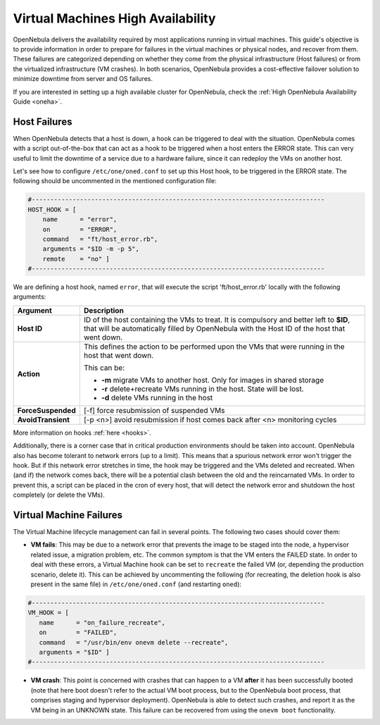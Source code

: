.. _ftguide:

===================================
Virtual Machines High Availability
===================================

OpenNebula delivers the availability required by most applications running in virtual machines. This guide's objective is to provide information in order to prepare for failures in the virtual machines or physical nodes, and recover from them. These failures are categorized depending on whether they come from the physical infrastructure (Host failures) or from the virtualized infrastructure (VM crashes). In both scenarios, OpenNebula provides a cost-effective failover solution to minimize downtime from server and OS failures.

If you are interested in setting up a high available cluster for OpenNebula, check the :ref:`High OpenNebula Availability Guide <oneha>`.

Host Failures
=============

When OpenNebula detects that a host is down, a hook can be triggered to deal with the situation. OpenNebula comes with a script out-of-the-box that can act as a hook to be triggered when a host enters the ERROR state. This can very useful to limit the downtime of a service due to a hardware failure, since it can redeploy the VMs on another host.

Let's see how to configure ``/etc/one/oned.conf`` to set up this Host hook, to be triggered in the ERROR state. The following should be uncommented in the mentioned configuration file:

.. code::

    #-------------------------------------------------------------------------------
    HOST_HOOK = [
        name      = "error",
        on        = "ERROR",
        command   = "ft/host_error.rb",
        arguments = "$ID -m -p 5",
        remote    = "no" ]
    #-------------------------------------------------------------------------------

We are defining a host hook, named ``error``, that will execute the script 'ft/host_error.rb' locally with the following arguments:

+--------------------+---------------------------------------------------------------------------------------------------------------------------------------------------------------------------------------+
|      Argument      |                                                                                      Description                                                                                      |
+====================+=======================================================================================================================================================================================+
| **Host ID**        | ID of the host containing the VMs to treat. It is compulsory and better left to **$ID**, that will be automatically filled by OpenNebula with the Host ID of the host that went down. |
+--------------------+---------------------------------------------------------------------------------------------------------------------------------------------------------------------------------------+
| **Action**         | This defines the action to be performed upon the VMs that were running in the host that went down.                                                                                    |
|                    |                                                                                                                                                                                       |
|                    | This can be:                                                                                                                                                                          |
|                    |                                                                                                                                                                                       |
|                    | - **-m** migrate VMs to another host. Only for images in shared storage                                                                                                               |
|                    | - **-r** delete+recreate VMs running in the host. State will be lost.                                                                                                                 |
|                    | - **-d** delete VMs running in the host                                                                                                                                               |
+--------------------+---------------------------------------------------------------------------------------------------------------------------------------------------------------------------------------+
| **ForceSuspended** | [-f] force resubmission of suspended VMs                                                                                                                                              |
+--------------------+---------------------------------------------------------------------------------------------------------------------------------------------------------------------------------------+
| **AvoidTransient** | [-p <n>] avoid resubmission if host comes back after <n> monitoring cycles                                                                                                            |
+--------------------+---------------------------------------------------------------------------------------------------------------------------------------------------------------------------------------+

More information on hooks :ref:`here <hooks>`.

Additionally, there is a corner case that in critical production environments should be taken into account. OpenNebula also has become tolerant to network errors (up to a limit). This means that a spurious network error won't trigger the hook. But if this network error stretches in time, the hook may be triggered and the VMs deleted and recreated. When (and if) the network comes back, there will be a potential clash between the old and the reincarnated VMs. In order to prevent this, a script can be placed in the cron of every host, that will detect the network error and shutdown the host completely (or delete the VMs).

Virtual Machine Failures
========================

The Virtual Machine lifecycle management can fail in several points. The following two cases should cover them:

-  **VM fails**: This may be due to a network error that prevents the image to be staged into the node, a hypervisor related issue, a migration problem, etc. The common symptom is that the VM enters the FAILED state. In order to deal with these errors, a Virtual Machine hook can be set to ``recreate`` the failed VM (or, depending the production scenario, delete it). This can be achieved by uncommenting the following (for recreating, the deletion hook is also present in the same file) in ``/etc/one/oned.conf`` (and restarting ``oned``):

.. code::

    #-------------------------------------------------------------------------------
    VM_HOOK = [
       name      = "on_failure_recreate",
       on        = "FAILED",
       command   = "/usr/bin/env onevm delete --recreate",
       arguments = "$ID" ]
    #-------------------------------------------------------------------------------

-  **VM crash**: This point is concerned with crashes that can happen to a VM **after** it has been successfully booted (note that here boot doesn't refer to the actual VM boot process, but to the OpenNebula boot process, that comprises staging and hypervisor deployment). OpenNebula is able to detect such crashes, and report it as the VM being in an UNKNOWN state. This failure can be recovered from using the ``onevm boot`` functionality.

